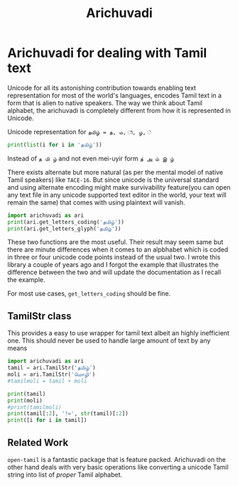 #+TITLE:Arichuvadi

* Arichuvadi for dealing with Tamil text
Unicode for all its astonishing contribution towards enabling text representation for most of the world's languages, encodes Tamil text in a form that is alien to native speakers. The way we think about Tamil alphabet, the arichuvadi is completely different from how it is represented in Unicode.

Unicode representation for =தமிழ் = த, ம, ி, ழ, ்=

#+begin_src python :results output code
  print(list(i for i in 'தமிழ்'))
#+end_src

#+RESULTS:
#+begin_src python
['த', 'ம', 'ி', 'ழ', '்']
#+end_src

Instead of =த மி ழ்= and not even mei-uyir form =த் அ ம் இ ழ்=

There exists alternate but more natural (as per the mental model of native Tamil speakers) like =TACE-16=. But since unicode is the universal standard and using alternate encoding might make survivability feature(you can open any text file in any unicode supported text editor in the world, your text will remain the same) that comes with using plaintext will vanish.



#+begin_src python :results output code
  import arichuvadi as ari
  print(ari.get_letters_coding('தமிழ்'))
  print(ari.get_letters_glyph('தமிழ்'))
#+end_src

#+RESULTS:
#+begin_src python
['த', 'மி', 'ழ்']
['த', 'மி', 'ழ்']
#+end_src

These two functions are the most useful. Their result may seem same but there are minute differences when it comes to an alpbhabet which is coded in three or four unicode code points instead of the usual two. I wrote this library a couple of years ago and I forgot the example that illustrates the difference between the two and will update the documentation as I recall the example.

For most use cases, =get_letters_coding= should be fine.

** TamilStr class
This provides a easy to use wrapper for tamil text albeit an highly inefficient one. This should never be used to handle large amount of text by any means

#+begin_src python :results output code
  import arichuvadi as ari
  tamil = ari.TamilStr('தமிழ்')
  moli = ari.TamilStr('மொழி')
  #tamilmoli = tamil + moli

  print(tamil)
  print(moli)
  #print(tamilmoli)
  print(tamil[:2], '!=', str(tamil)[:2])
  print([i for i in tamil])

#+end_src

#+RESULTS:
#+begin_src python
தமிழ்
மொழி
தமி != தம
['த', 'மி', 'ழ்']
#+end_src

** Related Work
=open-tamil= is a fantastic package that is feature packed. Arichuvadi on the other hand deals with very basic operations like converting a unicode Tamil string into list of /proper/ Tamil alphabet.
